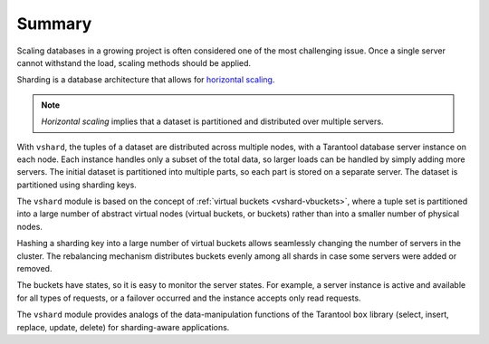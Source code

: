 .. _vshard-summary:

===============================================================================
Summary
===============================================================================

Scaling databases in a growing project is often considered one of the most
challenging issue. Once a single server cannot withstand the load, scaling
methods should be applied.

Sharding is a database architecture that allows for `horizontal scaling <https://en.wikipedia.org/wiki/Scalability#Horizontal_and_vertical_scaling>`_.

.. NOTE::

    *Horizontal scaling* implies that a dataset is partitioned and distributed over
    multiple servers.

With ``vshard``, the tuples of a dataset are distributed across
multiple nodes, with a Tarantool database server instance on each node. Each instance
handles only a subset of the total data, so larger loads can be handled by simply
adding more servers. The initial dataset is partitioned into multiple parts, so each
part is stored on a separate server. The dataset is partitioned using sharding keys.

The ``vshard`` module is based on the concept of
:ref:`virtual buckets <vshard-vbuckets>`, where a tuple
set is partitioned into a large number of abstract virtual nodes (virtual buckets,
or buckets) rather than into a smaller number of physical nodes.

Hashing a sharding key into a large number of virtual buckets allows seamlessly
changing the number of servers in the cluster. The rebalancing mechanism distributes
buckets evenly among all shards in case some servers were added or removed.

The buckets have states, so it is easy to monitor the server states. For example,
a server instance is active and available for all types of requests, or a failover
occurred and the instance accepts only read requests.

The ``vshard`` module provides analogs of the data-manipulation functions of the
Tarantool ``box`` library (select, insert, replace, update, delete) for
sharding-aware applications.
